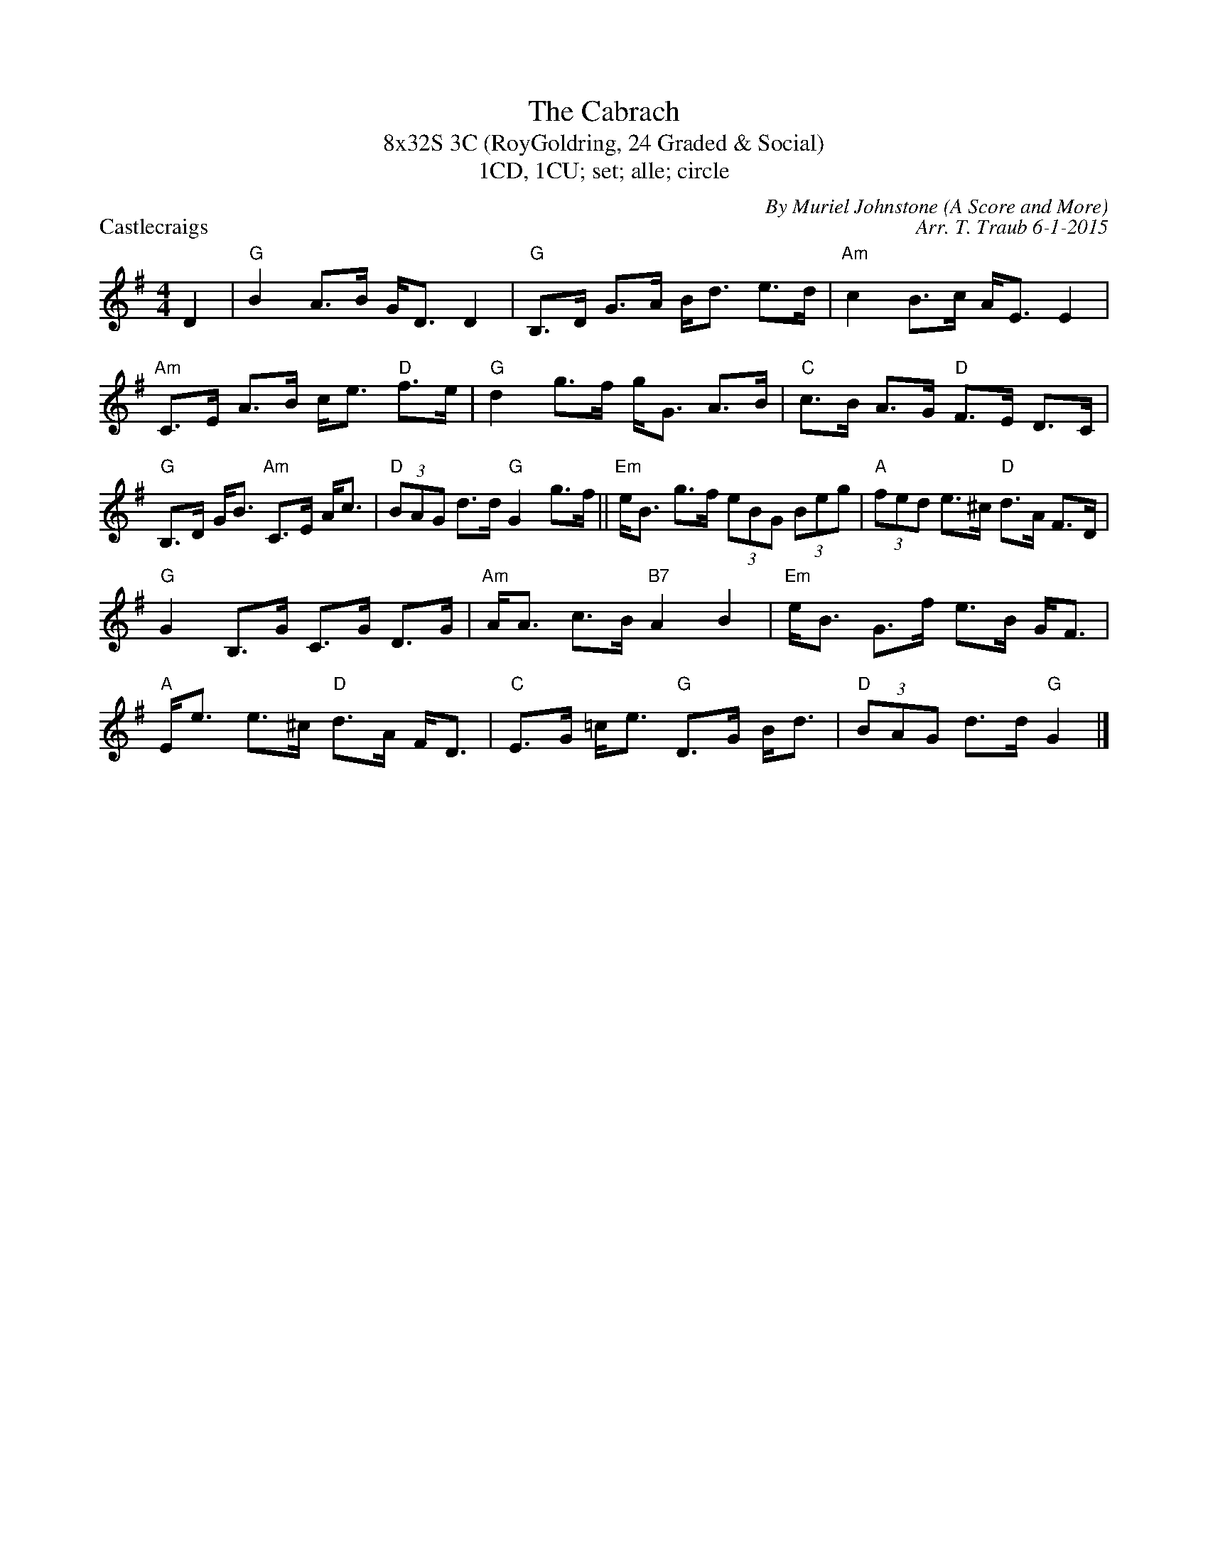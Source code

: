 X:1
T: The Cabrach
T: 8x32S 3C (RoyGoldring, 24 Graded & Social)
T: 1CD, 1CU; set; alle; circle
P: Castlecraigs
C: By Muriel Johnstone (A Score and More)
C: Arr. T. Traub 6-1-2015
K: G
M: 4/4
L: 1/8
D2|"G"B2 A>B G<D D2|"G"B,>D G>A B<d e>d|"Am"c2 B>c A<E E2|"Am"C>E A>B c<e "D"f>e|"G"d2 g>f g<G A>B|"C"c>B A>G "D"F>E D>C|
"G"B,>D G<B "Am"C>E A<c|"D"(3BAG d>d "G"G2 g>f|| "Em"e<B g>f (3eBG (3Beg|"A"(3fed e>^c "D"d>A F>D|
"G"G2 B,>G C>G D>G|"Am"A<A c>B "B7"A2 B2|"Em"e<B G>f e>B G<F|"A"E<e e>^c "D"d>A F<D|"C"E>G =c<e "G"D>G B<d|"D"(3BAG d>d "G"G2 |]

